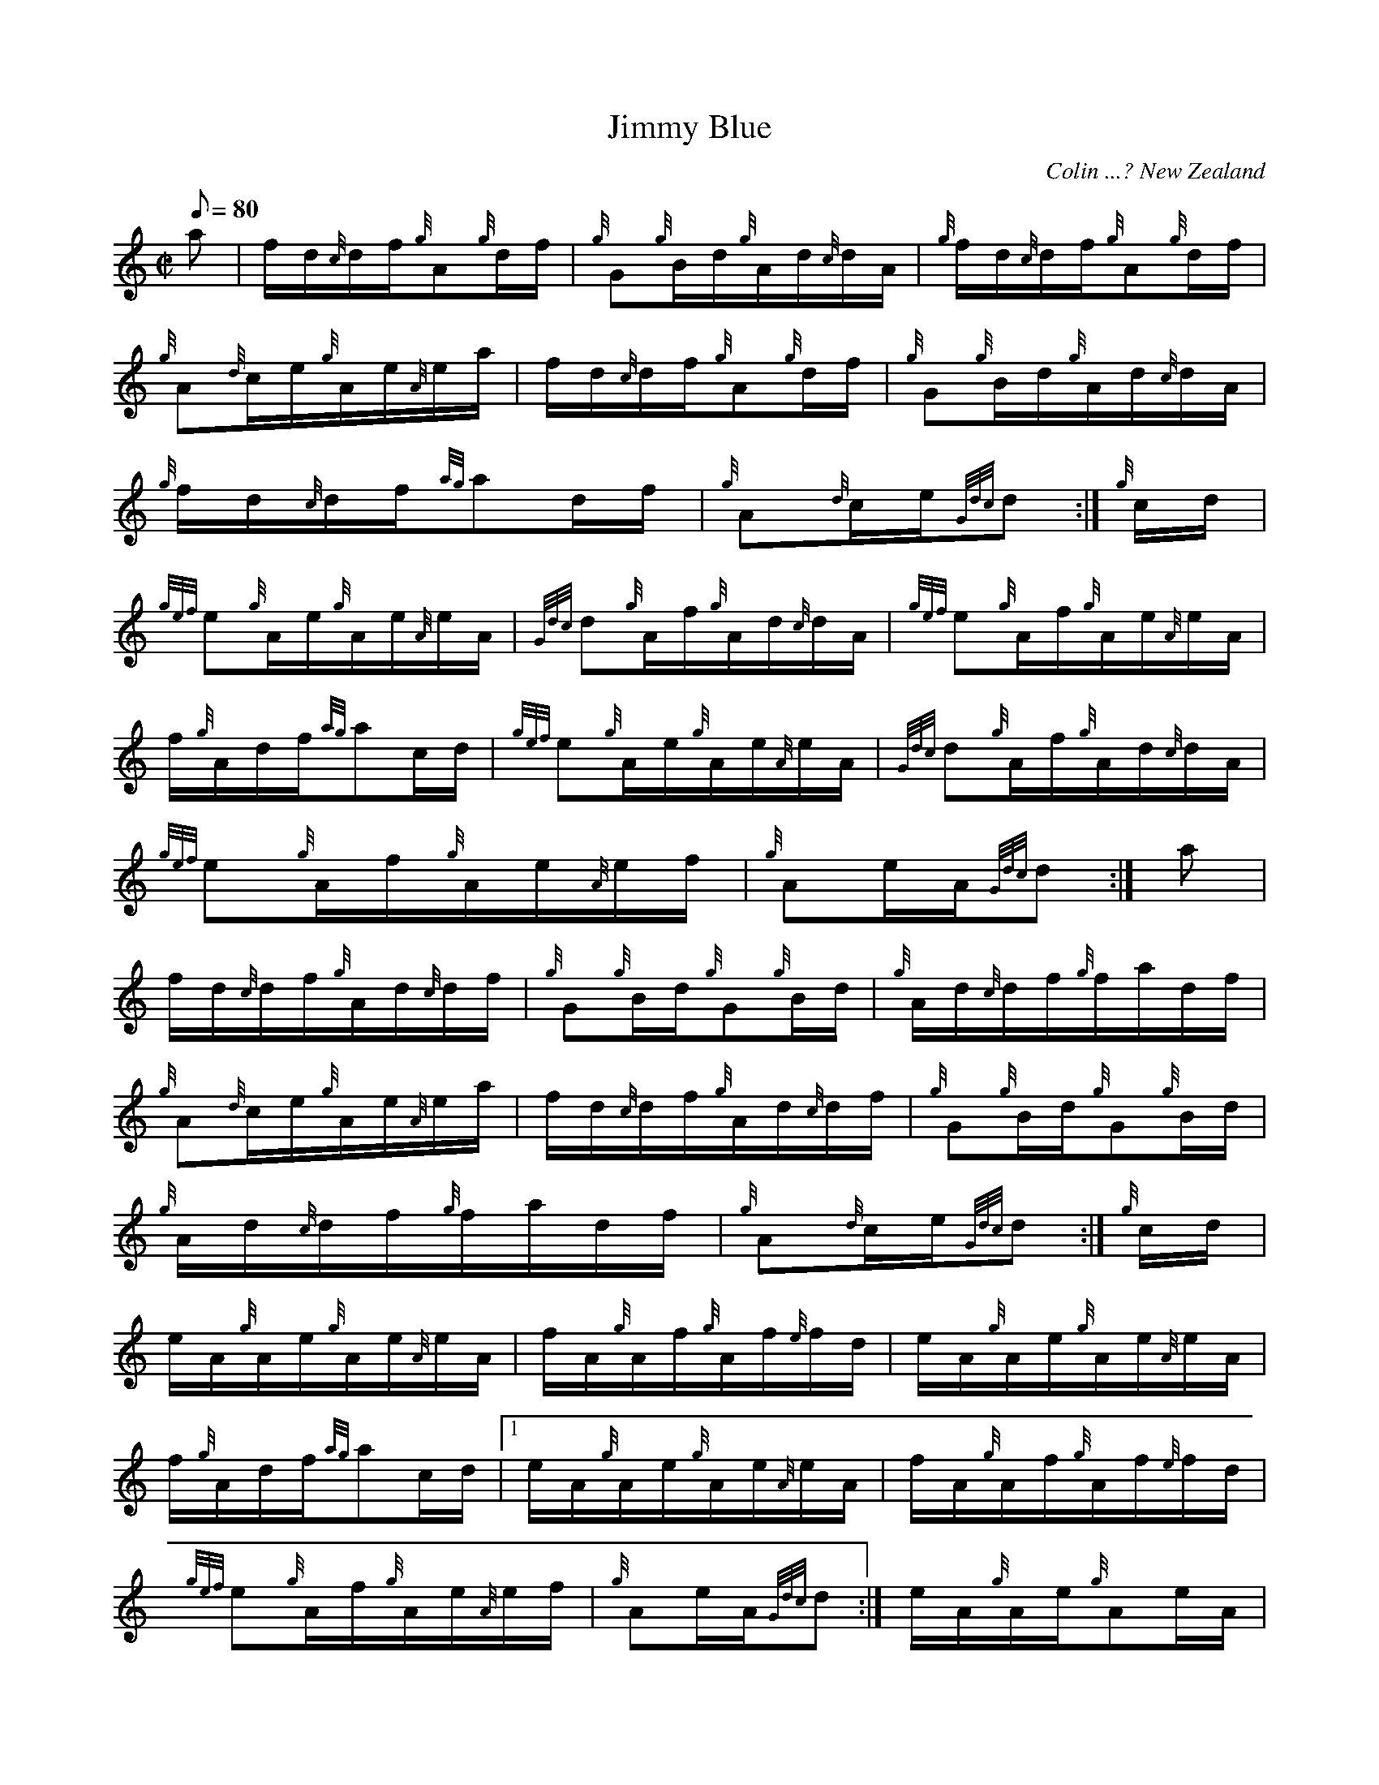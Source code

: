 X: 1
T:Jimmy Blue
M:C|
L:1/8
Q:80
C:Colin ...? New Zealand
S:Hornpipe
K:HP
a|
f/2d/2{c}d/2f/2{g}A{g}d/2f/2|
{g}G{g}B/2d/2{g}A/2d/2{c}d/2A/2|
{g}f/2d/2{c}d/2f/2{g}A{g}d/2f/2|  !
{g}A{d}c/2e/2{g}A/2e/2{A}e/2a/2|
f/2d/2{c}d/2f/2{g}A{g}d/2f/2|
{g}G{g}B/2d/2{g}A/2d/2{c}d/2A/2|  !
{g}f/2d/2{c}d/2f/2{ag}ad/2f/2|
{g}A{d}c/2e/2{Gdc}d:|
{g}c/2d/2|  !
{gef}e{g}A/2e/2{g}A/2e/2{A}e/2A/2|
{Gdc}d{g}A/2f/2{g}A/2d/2{c}d/2A/2|
{gef}e{g}A/2f/2{g}A/2e/2{A}e/2A/2|  !
f/2{g}A/2d/2f/2{ag}ac/2d/2|
{gef}e{g}A/2e/2{g}A/2e/2{A}e/2A/2|
{Gdc}d{g}A/2f/2{g}A/2d/2{c}d/2A/2|  !
{gef}e{g}A/2f/2{g}A/2e/2{A}e/2f/2|
{g}Ae/2A/2{Gdc}d:|
a|  !
f/2d/2{c}d/2f/2{g}A/2d/2{c}d/2f/2|
{g}G{g}B/2d/2{g}G{g}B/2d/2|
{g}A/2d/2{c}d/2f/2{g}f/2a/2d/2f/2|  !
{g}A{d}c/2e/2{g}A/2e/2{A}e/2a/2|
f/2d/2{c}d/2f/2{g}A/2d/2{c}d/2f/2|
{g}G{g}B/2d/2{g}G{g}B/2d/2|  !
{g}A/2d/2{c}d/2f/2{g}f/2a/2d/2f/2|
{g}A{d}c/2e/2{Gdc}d:|
{g}c/2d/2|  !
e/2A/2{g}A/2e/2{g}A/2e/2{A}e/2A/2|
f/2A/2{g}A/2f/2{g}A/2f/2{e}f/2d/2|
e/2A/2{g}A/2e/2{g}A/2e/2{A}e/2A/2|  !
f/2{g}A/2d/2f/2{ag}ac/2d/2|1
e/2A/2{g}A/2e/2{g}A/2e/2{A}e/2A/2|
f/2A/2{g}A/2f/2{g}A/2f/2{e}f/2d/2|  !
{gef}e{g}A/2f/2{g}A/2e/2{A}e/2f/2|
{g}Ae/2A/2{Gdc}d:|
e/2A/2{g}A/2e/2{g}Ae/2A/2|  !
f/2A/2{g}A/2f/2{g}Af/2d/2|
{gef}e{g}A/2f/2{g}A/2e/2{A}e/2f/2|
{g}Ae/2A/2{Gdc}d|]  !
